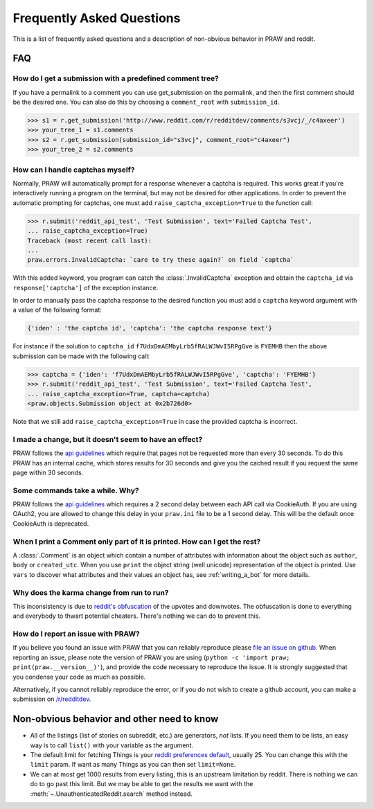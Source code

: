 .. _faq:

Frequently Asked Questions
==========================

This is a list of frequently asked questions and a description of non-obvious
behavior in PRAW and reddit.

FAQ
---

How do I get a submission with a predefined comment tree?
^^^^^^^^^^^^^^^^^^^^^^^^^^^^^^^^^^^^^^^^^^^^^^^^^^^^^^^^^

If you have a permalink to a comment you can use get_submission on the
permalink, and then the first comment should be the desired one. You can
also do this by choosing a ``comment_root`` with ``submission_id``.

>>> s1 = r.get_submission('http://www.reddit.com/r/redditdev/comments/s3vcj/_/c4axeer')
>>> your_tree_1 = s1.comments
>>> s2 = r.get_submission(submission_id="s3vcj", comment_root="c4axeer")
>>> your_tree_2 = s2.comments


.. _handling-captchas:

How can I handle captchas myself?
^^^^^^^^^^^^^^^^^^^^^^^^^^^^^^^^^

Normally, PRAW will automatically prompt for a response whenever a captcha is
required. This works great if you're interactively running a program on the
terminal, but may not be desired for other applications. In order to prevent
the automatic prompting for captchas, one must add
``raise_captcha_exception=True`` to the function call:

>>> r.submit('reddit_api_test', 'Test Submission', text='Failed Captcha Test',
... raise_captcha_exception=True)
Traceback (most recent call last):
...
praw.errors.InvalidCaptcha: `care to try these again?` on field `captcha`

With this added keyword, you program can catch the :class:`.InvalidCaptcha`
exception and obtain the ``captcha_id`` via ``response['captcha']`` of the
exception instance.

In order to manually pass the captcha response to the desired function you must
add a ``captcha`` keyword argument with a value of the following format:

.. code-block:: pycon

    {'iden' : 'the captcha id', 'captcha': 'the captcha response text'}

For instance if the solution to ``captcha_id``
``f7UdxDmAEMbyLrb5fRALWJWvI5RPgGve`` is ``FYEMHB`` then the above submission
can be made with the following call:

>>> captcha = {'iden': 'f7UdxDmAEMbyLrb5fRALWJWvI5RPgGve', 'captcha': 'FYEMHB'}
>>> r.submit('reddit_api_test', 'Test Submission', text='Failed Captcha Test',
... raise_captcha_exception=True, captcha=captcha)
<praw.objects.Submission object at 0x2b726d0>

Note that we still add ``raise_captcha_exception=True`` in case the provided
captcha is incorrect.

I made a change, but it doesn't seem to have an effect?
^^^^^^^^^^^^^^^^^^^^^^^^^^^^^^^^^^^^^^^^^^^^^^^^^^^^^^^

PRAW follows the `api guidelines <https://github.com/reddit/reddit/wiki/API>`_
which require that pages not be requested more than every 30 seconds. To do
this PRAW has an internal cache, which stores results for 30 seconds and give
you the cached result if you request the same page within 30 seconds.

Some commands take a while. Why?
^^^^^^^^^^^^^^^^^^^^^^^^^^^^^^^^

PRAW follows the `api guidelines <https://github.com/reddit/reddit/wiki/API>`_
which requires a 2 second delay between each API call via CookieAuth. If you 
are using OAuth2, you are allowed to change this delay in your ``praw.ini``
file to be a 1 second delay. This will be the default once CookieAuth is 
deprecated.

When I print a Comment only part of it is printed. How can I get the rest?
^^^^^^^^^^^^^^^^^^^^^^^^^^^^^^^^^^^^^^^^^^^^^^^^^^^^^^^^^^^^^^^^^^^^^^^^^^

A :class:`.Comment` is an object which contain a number of attributes with
information about the object such as ``author``, ``body`` or ``created_utc``.
When you use ``print`` the object string (well unicode) representation of the
object is printed. Use ``vars`` to discover what attributes and their values an
object has, see :ref:`writing_a_bot` for more details.

Why does the karma change from run to run?
^^^^^^^^^^^^^^^^^^^^^^^^^^^^^^^^^^^^^^^^^^

This inconsistency is due to `reddit's obfuscation
<https://www.reddit.com/wiki/faq#wiki_how_is_a_submission.27s_score_determined.3F>`_
of the upvotes and downvotes. The obfuscation is done to everything and
everybody to thwart potential cheaters. There's nothing we can do to prevent
this.

.. _report_an_issue:

How do I report an issue with PRAW?
^^^^^^^^^^^^^^^^^^^^^^^^^^^^^^^^^^^

If you believe you found an issue with PRAW that you can reliably reproduce
please `file an issue on github
<https://github.com/praw-dev/praw/issues/new>`_.  When reporting an issue,
please note the version of PRAW you are using (``python -c 'import praw;
print(praw.__version__)'``), and provide the code necessary to reproduce the
issue. It is strongly suggested that you condense your code as much as
possible.

Alternatively, if you cannot reliably reproduce the error, or if you do not
wish to create a github account, you can make a submission on `/r/redditdev
<http://www.reddit.com/r/redditdev>`_.

Non-obvious behavior and other need to know
-------------------------------------------

* All of the listings (list of stories on subreddit, etc.) are generators,
  *not* lists. If you need them to be lists, an easy way is to call ``list()``
  with your variable as the argument.
* The default limit for fetching Things is your `reddit preferences default
  <https://www.reddit.com/prefs>`_, usually 25. You can change this with the
  ``limit`` param. If want as many Things as you can then set ``limit=None``.
* We can at most get 1000 results from every listing, this is an upstream
  limitation by reddit. There is nothing we can do to go past this
  limit.  But we may be able to get the results we want with the
  :meth:`~.UnauthenticatedReddit.search` method instead.
